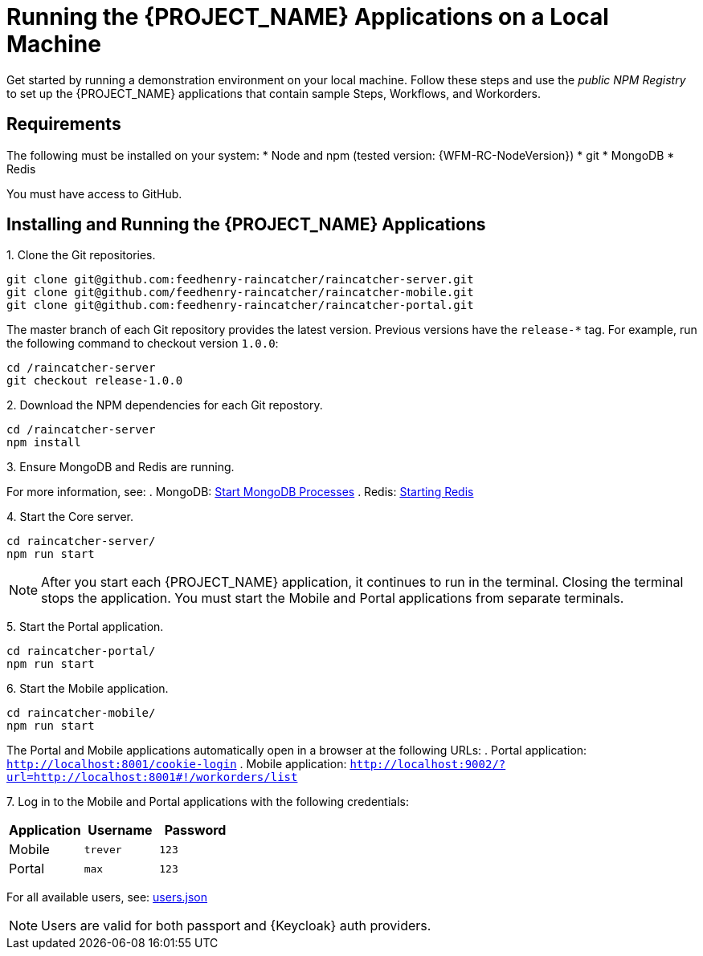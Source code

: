 [id='{context}-pro-running-the-demo-repositories']
= Running the {PROJECT_NAME} Applications on a Local Machine

Get started by running a demonstration environment on your local machine. Follow these steps and use the _public NPM Registry_ to set up the {PROJECT_NAME} applications that contain sample Steps, Workflows, and Workorders.

[discrete]
== Requirements

The following must be installed on your system:
* Node and npm (tested version: {WFM-RC-NodeVersion})
* git
* MongoDB
* Redis

You must have access to GitHub.

[discrete]
== Installing and Running the {PROJECT_NAME} Applications

1&#46; Clone the Git repositories.
[source,bash]
----
git clone git@github.com:feedhenry-raincatcher/raincatcher-server.git
git clone git@github.com/feedhenry-raincatcher/raincatcher-mobile.git
git clone git@github.com:feedhenry-raincatcher/raincatcher-portal.git
----

The master branch of each Git repository provides the latest version. Previous versions have the `release-*` tag. For example, run the following command to checkout version `1.0.0`:

[source,bash]
----
cd /raincatcher-server
git checkout release-1.0.0
----

2&#46; Download the NPM dependencies for each Git repostory.
[source,bash]
----
cd /raincatcher-server
npm install
----

3&#46; Ensure MongoDB and Redis are running.

For more information, see:
. MongoDB: https://docs.mongodb.com/manual/tutorial/manage-mongodb-processes/#start-mongod-processes[Start MongoDB Processes]
. Redis: https://redis.io/topics/quickstart#starting-redis[Starting Redis]

4&#46; Start the Core server.
[source,bash]
----
cd raincatcher-server/
npm run start
----

NOTE: After you start each {PROJECT_NAME} application, it continues to run in the terminal. Closing the terminal stops the application. You must start the Mobile and Portal applications from separate terminals.

5&#46; Start the Portal application.
[source,bash]
----
cd raincatcher-portal/
npm run start
----

6&#46; Start the Mobile application.
[source,bash]
----
cd raincatcher-mobile/
npm run start
----

The Portal and Mobile applications automatically open in a browser at the following URLs:
. Portal application: `http://localhost:8001/cookie-login`
. Mobile application: `http://localhost:9002/?url=http://localhost:8001#!/workorders/list`

7&#46; Log in to the Mobile and Portal applications with the following credentials:

|===
|Application |Username |Password

|Mobile
|`trever`
|`123`

|Portal
|`max`
|`123`
|===

For all available users, see: https://github.com/feedhenry-raincatcher/raincatcher-server/blob/master/src/modules/passport-auth/users.json[users.json]

NOTE: Users are valid for both passport and {Keycloak} auth providers.
